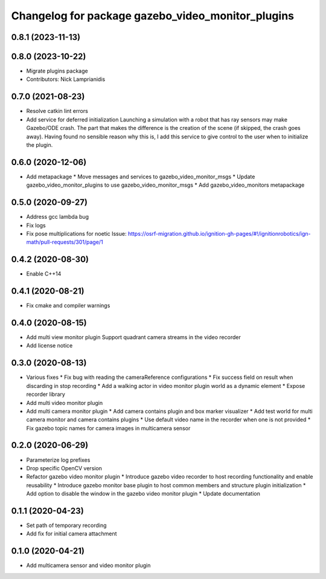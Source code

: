 ^^^^^^^^^^^^^^^^^^^^^^^^^^^^^^^^^^^^^^^^^^^^^^^^^^
Changelog for package gazebo_video_monitor_plugins
^^^^^^^^^^^^^^^^^^^^^^^^^^^^^^^^^^^^^^^^^^^^^^^^^^

0.8.1 (2023-11-13)
------------------

0.8.0 (2023-10-22)
------------------
* Migrate plugins package
* Contributors: Nick Lamprianidis

0.7.0 (2021-08-23)
------------------
* Resolve catkin lint errors
* Add service for deferred initialization
  Launching a simulation with a robot that has ray sensors may make
  Gazebo/ODE crash. The part that makes the difference is the creation
  of the scene (if skipped, the crash goes away). Having found no
  sensible reason why this is, I add this service to give control to
  the user when to initialize the plugin.

0.6.0 (2020-12-06)
------------------
* Add metapackage
  * Move messages and services to gazebo_video_monitor_msgs
  * Update gazebo_video_monitor_plugins to use gazebo_video_monitor_msgs
  * Add gazebo_video_monitors metapackage

0.5.0 (2020-09-27)
------------------
* Address gcc lambda bug
* Fix logs
* Fix pose multiplications for noetic
  Issue: https://osrf-migration.github.io/ignition-gh-pages/#!/ignitionrobotics/ign-math/pull-requests/301/page/1

0.4.2 (2020-08-30)
------------------
* Enable C++14

0.4.1 (2020-08-21)
------------------
* Fix cmake and compiler warnings

0.4.0 (2020-08-15)
------------------
* Add multi view monitor plugin
  Support quadrant camera streams in the video recorder
* Add license notice

0.3.0 (2020-08-13)
------------------
* Various fixes
  * Fix bug with reading the cameraReference configurations
  * Fix success field on result when discarding in stop recording
  * Add a walking actor in video monitor plugin world as a dynamic element
  * Expose recorder library
* Add multi video monitor plugin
* Add multi camera monitor plugin
  * Add camera contains plugin and box marker visualizer
  * Add test world for multi camera monitor and camera contains plugins
  * Use default video name in the recorder when one is not provided
  * Fix gazebo topic names for camera images in multicamera sensor

0.2.0 (2020-06-29)
------------------
* Parameterize log prefixes
* Drop specific OpenCV version
* Refactor gazebo video monitor plugin
  * Introduce gazebo video recorder to host recording functionality and enable reusability
  * Introduce gazebo monitor base plugin to host common members and structure plugin initialization
  * Add option to disable the window in the gazebo video monitor plugin
  * Update documentation

0.1.1 (2020-04-23)
------------------
* Set path of temporary recording
* Add fix for initial camera attachment

0.1.0 (2020-04-21)
------------------
* Add multicamera sensor and video monitor plugin
